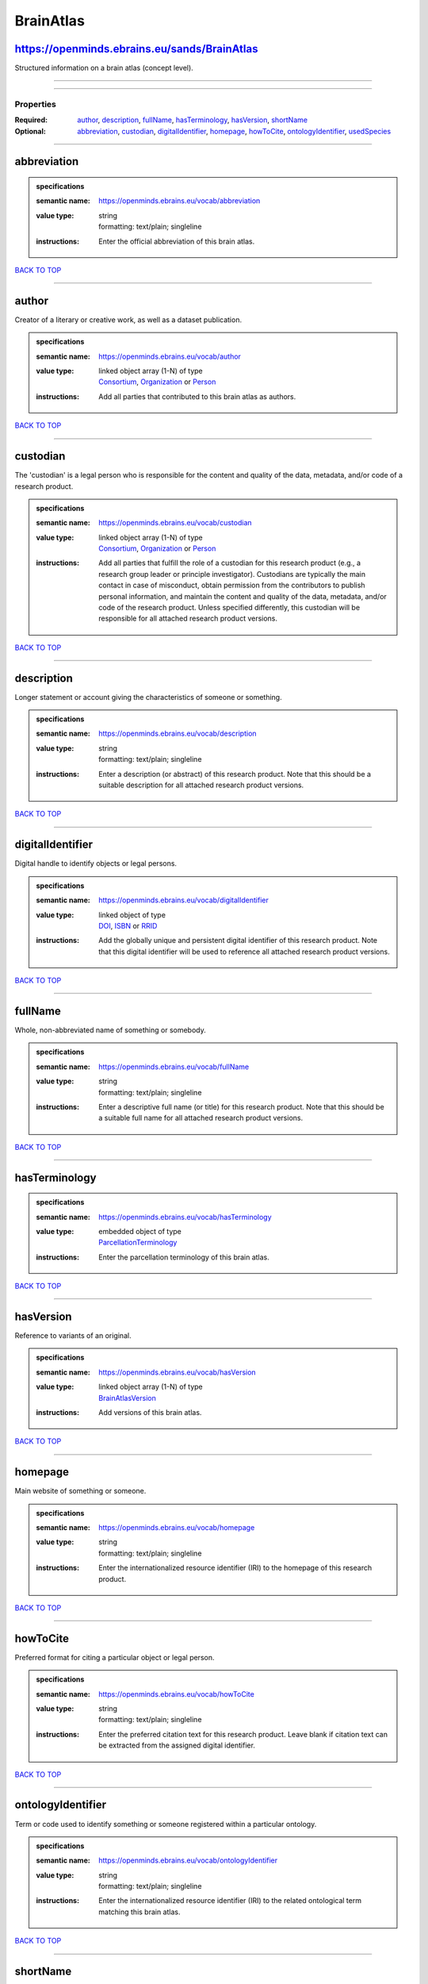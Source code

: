 ##########
BrainAtlas
##########

https://openminds.ebrains.eu/sands/BrainAtlas
---------------------------------------------

Structured information on a brain atlas (concept level).

------------

------------

**********
Properties
**********

:Required: `author <author_heading_>`_, `description <description_heading_>`_, `fullName <fullName_heading_>`_, `hasTerminology <hasTerminology_heading_>`_, `hasVersion <hasVersion_heading_>`_, `shortName <shortName_heading_>`_
:Optional: `abbreviation <abbreviation_heading_>`_, `custodian <custodian_heading_>`_, `digitalIdentifier <digitalIdentifier_heading_>`_, `homepage <homepage_heading_>`_, `howToCite <howToCite_heading_>`_, `ontologyIdentifier <ontologyIdentifier_heading_>`_, `usedSpecies <usedSpecies_heading_>`_

------------

.. _abbreviation_heading:

abbreviation
------------

.. admonition:: specifications

   :semantic name: https://openminds.ebrains.eu/vocab/abbreviation
   :value type: | string
                | formatting: text/plain; singleline
   :instructions: Enter the official abbreviation of this brain atlas.

`BACK TO TOP <BrainAtlas_>`_

------------

.. _author_heading:

author
------

Creator of a literary or creative work, as well as a dataset publication.

.. admonition:: specifications

   :semantic name: https://openminds.ebrains.eu/vocab/author
   :value type: | linked object array \(1-N\) of type
                | `Consortium <https://openminds-documentation.readthedocs.io/en/latest/specifications/core/actors/consortium.html>`_, `Organization <https://openminds-documentation.readthedocs.io/en/latest/specifications/core/actors/organization.html>`_ or `Person <https://openminds-documentation.readthedocs.io/en/latest/specifications/core/actors/person.html>`_
   :instructions: Add all parties that contributed to this brain atlas as authors.

`BACK TO TOP <BrainAtlas_>`_

------------

.. _custodian_heading:

custodian
---------

The 'custodian' is a legal person who is responsible for the content and quality of the data, metadata, and/or code of a research product.

.. admonition:: specifications

   :semantic name: https://openminds.ebrains.eu/vocab/custodian
   :value type: | linked object array \(1-N\) of type
                | `Consortium <https://openminds-documentation.readthedocs.io/en/latest/specifications/core/actors/consortium.html>`_, `Organization <https://openminds-documentation.readthedocs.io/en/latest/specifications/core/actors/organization.html>`_ or `Person <https://openminds-documentation.readthedocs.io/en/latest/specifications/core/actors/person.html>`_
   :instructions: Add all parties that fulfill the role of a custodian for this research product (e.g., a research group leader or principle investigator). Custodians are typically the main contact in case of misconduct, obtain permission from the contributors to publish personal information, and maintain the content and quality of the data, metadata, and/or code of the research product. Unless specified differently, this custodian will be responsible for all attached research product versions.

`BACK TO TOP <BrainAtlas_>`_

------------

.. _description_heading:

description
-----------

Longer statement or account giving the characteristics of someone or something.

.. admonition:: specifications

   :semantic name: https://openminds.ebrains.eu/vocab/description
   :value type: | string
                | formatting: text/plain; singleline
   :instructions: Enter a description (or abstract) of this research product. Note that this should be a suitable description for all attached research product versions.

`BACK TO TOP <BrainAtlas_>`_

------------

.. _digitalIdentifier_heading:

digitalIdentifier
-----------------

Digital handle to identify objects or legal persons.

.. admonition:: specifications

   :semantic name: https://openminds.ebrains.eu/vocab/digitalIdentifier
   :value type: | linked object of type
                | `DOI <https://openminds-documentation.readthedocs.io/en/latest/specifications/core/digitalIdentifier/DOI.html>`_, `ISBN <https://openminds-documentation.readthedocs.io/en/latest/specifications/core/digitalIdentifier/ISBN.html>`_ or `RRID <https://openminds-documentation.readthedocs.io/en/latest/specifications/core/digitalIdentifier/RRID.html>`_
   :instructions: Add the globally unique and persistent digital identifier of this research product. Note that this digital identifier will be used to reference all attached research product versions.

`BACK TO TOP <BrainAtlas_>`_

------------

.. _fullName_heading:

fullName
--------

Whole, non-abbreviated name of something or somebody.

.. admonition:: specifications

   :semantic name: https://openminds.ebrains.eu/vocab/fullName
   :value type: | string
                | formatting: text/plain; singleline
   :instructions: Enter a descriptive full name (or title) for this research product. Note that this should be a suitable full name for all attached research product versions.

`BACK TO TOP <BrainAtlas_>`_

------------

.. _hasTerminology_heading:

hasTerminology
--------------

.. admonition:: specifications

   :semantic name: https://openminds.ebrains.eu/vocab/hasTerminology
   :value type: | embedded object of type
                | `ParcellationTerminology <https://openminds-documentation.readthedocs.io/en/latest/specifications/SANDS/atlas/parcellationTerminology.html>`_
   :instructions: Enter the parcellation terminology of this brain atlas.

`BACK TO TOP <BrainAtlas_>`_

------------

.. _hasVersion_heading:

hasVersion
----------

Reference to variants of an original.

.. admonition:: specifications

   :semantic name: https://openminds.ebrains.eu/vocab/hasVersion
   :value type: | linked object array \(1-N\) of type
                | `BrainAtlasVersion <https://openminds-documentation.readthedocs.io/en/latest/specifications/SANDS/atlas/brainAtlasVersion.html>`_
   :instructions: Add versions of this brain atlas.

`BACK TO TOP <BrainAtlas_>`_

------------

.. _homepage_heading:

homepage
--------

Main website of something or someone.

.. admonition:: specifications

   :semantic name: https://openminds.ebrains.eu/vocab/homepage
   :value type: | string
                | formatting: text/plain; singleline
   :instructions: Enter the internationalized resource identifier (IRI) to the homepage of this research product.

`BACK TO TOP <BrainAtlas_>`_

------------

.. _howToCite_heading:

howToCite
---------

Preferred format for citing a particular object or legal person.

.. admonition:: specifications

   :semantic name: https://openminds.ebrains.eu/vocab/howToCite
   :value type: | string
                | formatting: text/plain; singleline
   :instructions: Enter the preferred citation text for this research product. Leave blank if citation text can be extracted from the assigned digital identifier.

`BACK TO TOP <BrainAtlas_>`_

------------

.. _ontologyIdentifier_heading:

ontologyIdentifier
------------------

Term or code used to identify something or someone registered within a particular ontology.

.. admonition:: specifications

   :semantic name: https://openminds.ebrains.eu/vocab/ontologyIdentifier
   :value type: | string
                | formatting: text/plain; singleline
   :instructions: Enter the internationalized resource identifier (IRI) to the related ontological term matching this brain atlas.

`BACK TO TOP <BrainAtlas_>`_

------------

.. _shortName_heading:

shortName
---------

Shortened or fully abbreviated name of something or somebody.

.. admonition:: specifications

   :semantic name: https://openminds.ebrains.eu/vocab/shortName
   :value type: | string
                | formatting: text/plain; singleline
   :instructions: Enter a short name (or alias) for this research product that could be used as a shortened display title (e.g., for web services with too little space to display the full name).

`BACK TO TOP <BrainAtlas_>`_

------------

.. _usedSpecies_heading:

usedSpecies
-----------

.. admonition:: specifications

   :semantic name: https://openminds.ebrains.eu/vocab/usedSpecies
   :value type: | linked object of type
                | `Species <https://openminds-documentation.readthedocs.io/en/latest/specifications/controlledTerms/species.html>`_
   :instructions: Add the species that was used for the creation of this brain atlas.

`BACK TO TOP <BrainAtlas_>`_

------------

